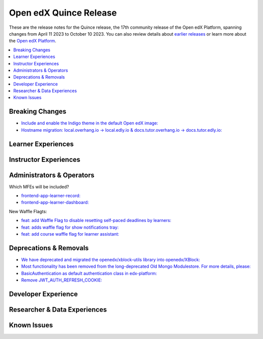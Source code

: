 Open edX Quince Release
#######################

These are the release notes for the Quince release, the 17th community release of the Open edX Platform, spanning changes from April 11 2023 to October 10 2023.  You can also review details about `earlier releases`_ or learn more about the `Open edX Platform`_.

.. _earlier releases: https://edx.readthedocs.io/projects/edx-developer-docs/en/latest/named_releases.html
.. _Open edX Platform: https://openedx.org

.. contents::
 :depth: 1
 :local:

Breaking Changes
****************

* `Include and enable the Indigo theme in the default Open edX image: <https://github.com/overhangio/tutor/issues/953>`__

* `Hostname migration: local.overhang.io -> local.edly.io & docs.tutor.overhang.io -> docs.tutor.edly.io: <https://github.com/overhangio/tutor/issues/945>`__


Learner Experiences
*******************


Instructor Experiences
**********************


Administrators & Operators
**************************

Which MFEs will be included?

* `frontend-app-learner-record: <https://github.com/openedx/frontend-app-learner-record>`__
* `frontend-app-learner-dashboard: <https://github.com/openedx/frontend-app-learner-dashboard>`__

New Waffle Flagts:

* `feat: add Waffle Flag to disable resetting self-paced deadlines by learners: <https://github.com/openedx/edx-platform/pull/32148>`__
* `feat: adds waffle flag for show notifications tray: <https://github.com/openedx/edx-platform/pull/32451>`__
* `feat: add course waffle flag for learner assistant: <https://github.com/openedx/edx-platform/pull/32657>`__

Deprecations & Removals
***********************

* `We have deprecated and migrated the openedx/xblock-utils library into openedx/XBlock: <https://github.com/openedx/XBlock/issues/675>`__

* `Most functionality has been removed from the long-deprecated Old Mongo Modulestore. For more details, please: <https://github.com/openedx/public-engineering/issues/62>`__

* `BasicAuthentication as default authentication class in edx-platform: <https://github.com/openedx/edx-platform/issues/33028>`__

* `Remove JWT_AUTH_REFRESH_COOKIE:  <https://github.com/openedx/public-engineering/issues/190>`__

Developer Experience
********************


Researcher & Data Experiences
*****************************


Known Issues
************
